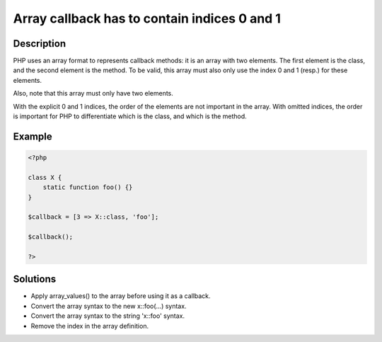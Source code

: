 .. _array-callback-has-to-contain-indices-0-and-1:

Array callback has to contain indices 0 and 1
---------------------------------------------
 
	.. meta::
		:description:
			Array callback has to contain indices 0 and 1: PHP uses an array format to represents callback methods: it is an array with two elements.

		:og:type: article
		:og:title: Array callback has to contain indices 0 and 1
		:og:description: PHP uses an array format to represents callback methods: it is an array with two elements
		:og:url: https://php-errors.readthedocs.io/en/latest/messages/array-callback-has-to-contain-indices-0-and-1.html

Description
___________
 
PHP uses an array format to represents callback methods: it is an array with two elements. The first element is the class, and the second element is the method. To be valid, this array must also only use the index 0 and 1 (resp.) for these elements.

Also, note that this array must only have two elements.

With the explicit 0 and 1 indices, the order of the elements are not important in the array. With omitted indices, the order is important for PHP to differentiate which is the class, and which is the method.


Example
_______

.. code-block:: php

   <?php
   
   class X { 
       static function foo() {} 
   }
   
   $callback = [3 => X::class, 'foo'];
   
   $callback();
   
   ?>

Solutions
_________

+ Apply array_values() to the array before using it as a callback.
+ Convert the array syntax to the new x::foo(...) syntax.
+ Convert the array syntax to the string '\x::foo' syntax.
+ Remove the index in the array definition.
